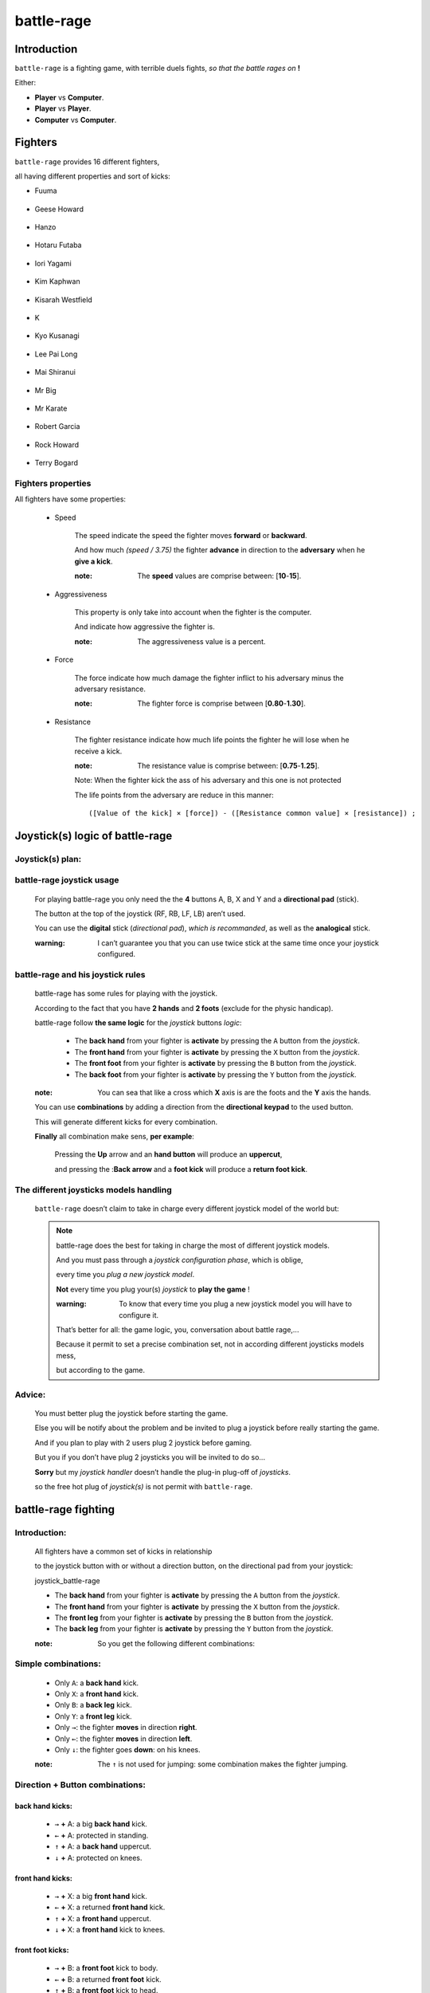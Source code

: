 ===========
battle-rage
===========

Introduction
------------

.. image:: ./battle-rage_icon.png

``battle-rage`` is a fighting game, with terrible duels fights, *so that the battle rages on* **!**

Either:

+ **Player** vs **Computer**.

+ **Player** vs **Player**.

+ **Computer** vs **Computer**.

.. image:: ./battle-rage_presentation_screen.png


Fighters
--------

``battle-rage`` provides 16 different fighters,

all having different properties and sort of kicks:

+ Fuuma

    .. image:: ./Fuuma.png

+ Geese Howard
    
    .. image:: ./Geese_Howard.png    
        
+ Hanzo

    .. image:: ./Hanzo.png

+ Hotaru Futaba

    .. image:: ./Hotaru_Futaba.png

+ Iori Yagami

    .. image:: ./Iori_Yagami.png

+ Kim Kaphwan

    .. image:: ./Kim_Kaphwan.png

+ Kisarah Westfield

    .. image:: ./Kisarah_Westfield.png

+ K

    .. image:: ./K.png

+ Kyo Kusanagi

    .. image:: ./Kyo_Kusanagi.png

+ Lee Pai Long

    .. image:: ./Lee_Pai_Long.png

+ Mai Shiranui

    .. image:: ./Mai_Shiranui.png

+ Mr Big

    .. image:: ./Mr_Big.png

+ Mr Karate

    .. image:: ./Mr_Karate.png

+ Robert Garcia

    .. image:: ./Robert_Garcia.png

+ Rock Howard

    .. image:: ./Rock_Howard.png

+ Terry Bogard

    .. image:: ./Terry_Bogard.png
    
Fighters properties
~~~~~~~~~~~~~~~~~~~

All fighters have some properties:

    + Speed
    
        The speed indicate the speed the fighter moves **forward** or **backward**.

        And how much *(speed / 3.75)* the fighter **advance** in direction to the **adversary** when he **give a kick**.

        :note: The **speed** values are comprise between: [**10**-**15**].
    
    + Aggressiveness
    
        This property is only take into account when the fighter is the computer.

        And indicate how aggressive the fighter is.
        
        :note: The aggressiveness value is a percent.
    
    + Force
    
        The force indicate how much damage the fighter inflict to his adversary minus the adversary resistance.

        :note: The fighter force is comprise between [**0.80**-**1.30**].
    
    + Resistance 
    
        The fighter resistance indicate how much life points the fighter he will lose when he receive a kick.

        :note: The resistance value is comprise between: [**0.75**-**1.25**].

        Note: When the fighter kick the ass of his adversary and this one is not protected

        The life points from the adversary are reduce in this manner:

        ::        
            
            ([Value of the kick] × [force]) - ([Resistance common value] × [resistance]) ;
            
            
Joystick(s) logic of battle-rage
--------------------------------

Joystick(s) plan:
~~~~~~~~~~~~~~~~~

    .. image:: ./joystick_battle-rage.png

battle-rage joystick usage
~~~~~~~~~~~~~~~~~~~~~~~~~~

    For playing battle-rage you only need the the **4** buttons A, B, X and Y and a **directional pad** (stick).

    The button at the top of the joystick (RF, RB, LF, LB) aren’t used.

    You can use the **digital** stick (*directional pad*), *which is recommanded*, as well as the **analogical** stick.

    :warning: I can’t guarantee you that you can use twice stick at the same time once your joystick configured.
    
battle-rage and his joystick rules
~~~~~~~~~~~~~~~~~~~~~~~~~~~~~~~~~~

    battle-rage has some rules for playing with the joystick.

    According to the fact that you have **2 hands** and **2 foots** (exclude for the physic handicap).
    
    battle-rage follow **the same logic** for the *joystick* buttons *logic*:
    
        + The **back hand** from your fighter is **activate** by pressing the ``A`` button from the *joystick*.
        
        + The **front hand** from your fighter is **activate** by pressing the ``X`` button from the *joystick*.
        
        + The **front foot** from your fighter is **activate** by pressing the ``B`` button from the *joystick*.
        
        + The **back foot** from your fighter is **activate** by pressing the ``Y`` button from the *joystick*. 
    
    
    :note: You can sea that like a cross which **X** axis is are the foots and the **Y** axis the hands.
    
    You can use **combinations** by adding a direction from the **directional keypad** to the used button.
    
    This will generate different kicks for every combination.
    
    **Finally** all combination make sens, **per example**:
    
        Pressing the **Up** arrow and an **hand button** will produce an **uppercut**,
    
        and pressing the :**Back arrow** and a **foot kick** will produce a **return foot kick**.
        
The different joysticks models handling
~~~~~~~~~~~~~~~~~~~~~~~~~~~~~~~~~~~~~~~

    ``battle-rage`` doesn’t claim to take in charge every different joystick model of the world but:

    .. note:: battle-rage does the best for taking in charge the most of different joystick models.

        And you must pass through a *joystick configuration phase*, which is oblige,

        every time you *plug a new joystick model*.

        **Not** every time you plug your(s) *joystick* to **play the game** !

        :warning: To know that every time you plug a new joystick model you will have to configure it.

        That’s better for all: the game logic, you, conversation about battle rage,...

        Because it permit to set a precise combination set, not in according different joysticks models mess, 
        
        but according to the game.
        
Advice:
~~~~~~~

    You must better plug the joystick before starting the game.

    Else you will be notify about the problem and be invited to plug a joystick before really starting the game.

    And if you plan to play with 2 users plug 2 joystick before gaming.

    But you if you don’t have plug 2 joysticks you will be invited to do so...

    **Sorry** but my *joystick handler* doesn’t handle the plug-in plug-off of *joysticks*.

    so the free hot plug of *joystick(s)* is not permit with ``battle-rage``.
    
battle-rage fighting
--------------------


Introduction:
~~~~~~~~~~~~~

    All fighters have a common set of kicks in relationship

    to the joystick button with or without a direction button, on the directional pad from your joystick:

    joystick_battle-rage

    + The **back hand** from your fighter is **activate** by pressing the ``A`` button from the *joystick*.
    
    + The **front hand** from your fighter is **activate** by pressing the ``X`` button from the *joystick*.
    
    + The **front leg** from your fighter is **activate** by pressing the ``B`` button from the *joystick*.
    
    + The **back leg** from your fighter is **activate** by pressing the ``Y`` button from the *joystick*. 


    :note: So you get the following different combinations:
    

Simple **combinations**:
~~~~~~~~~~~~~~~~~~~~~~~~

    + Only ``A``: a **back hand** kick.
    
    + Only ``X``: a **front hand** kick.
    
    + Only ``B``: a **back leg** kick.
    
    + Only ``Y``: a **front leg** kick.
    
    + Only ``→``: the fighter **moves** in direction **right**.
    
    + Only ``←``: the fighter **moves** in direction **left**.
    
    + Only ``↓``: the fighter goes **down**: on his knees. 


    :note: The ``↑`` is not used for jumping: some combination makes the fighter jumping.

Direction + Button **combinations**:
~~~~~~~~~~~~~~~~~~~~~~~~~~~~~~~~~~~~

**back hand** kicks:
++++++++++++++++++++

    + ``→`` **+** A: a big **back hand** kick.
    
    + ``←`` **+** A: protected in standing.
    
    + ``↑`` **+** A: a **back hand** uppercut.
    
    + ``↓`` **+** A: protected on knees. 

**front hand** kicks:
+++++++++++++++++++++

    + ``→`` **+** X: a big **front hand** kick.
    
    + ``←`` **+** X: a returned **front hand** kick.
    
    + ``↑`` **+** X: a **front hand** uppercut.
    
    + ``↓`` **+** X: a **front hand** kick to knees. 


**front foot** kicks:
+++++++++++++++++++++

    + ``→`` **+** B: a **front foot** kick to body.
    
    + ``←`` **+** B: a returned **front foot** kick.
    
    + ``↑`` **+** B: a **front foot** kick to head.
    
    + ``↓`` **+** B: a **front foot** kick to knees. 

**back foot** kicks:
++++++++++++++++++++

    + ``→`` **+** Y: a **back foot** kick to body.
    
    + ``←`` **+** Y: a returned **back foot** kick.
    
    + ``↑`` **+** Y: a **back foot** kick to head.
    
    + ``↓`` **+** Y: a **back foot** kick to knees. 

    .. warning:: because nothing is perfect it can happen that a combination don’t really

        represent what it should like explain above.

        But **I guarantee** that it really **doesn’t happen often** and that the replacement **is near from your expecting**.
    
        And some kicks have fallbacks: this mean that 2 different combination can give the same kick: not often.
    
        All according the fighter.